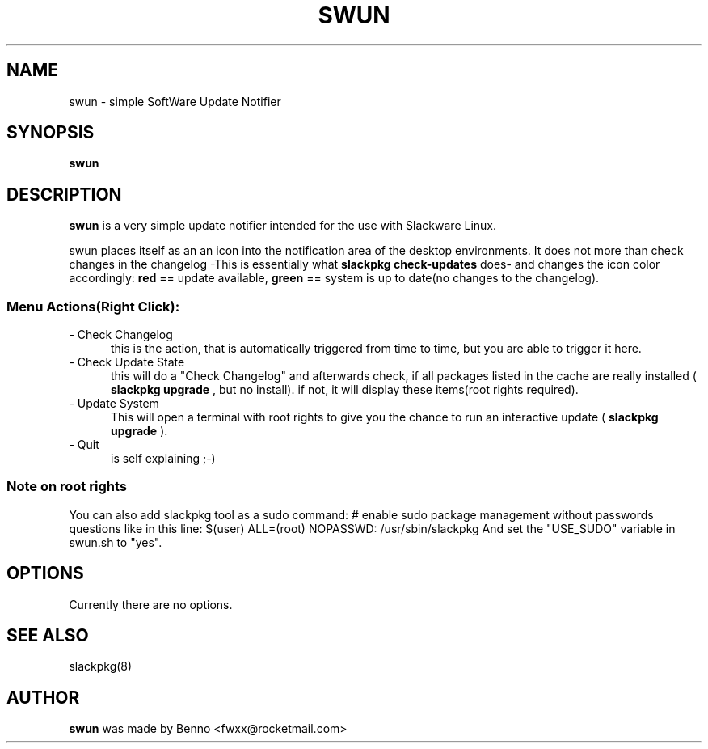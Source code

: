 .TH SWUN 1 "2012 Juli 22"

.SH NAME
swun \- simple SoftWare Update Notifier

.SH SYNOPSIS
.br
.B swun
.PP

.SH DESCRIPTION
.B swun 
is a very simple update notifier intended for the use with Slackware Linux.
.PP
swun places itself as an an icon into the notification area of the 
desktop environments.
It does not more than check changes in the changelog 
-This is essentially what 
.B "slackpkg check-updates" 
does- and changes the icon color accordingly:
.BR red 
== update available,
.BR green 
== system is up to date(no changes to the changelog).

.SS
Menu Actions(Right Click):
.TP 5
- Check Changelog
this is the action, that is automatically triggered from time to time, 
but you are able to trigger it here.
.TP 5
- Check Update State
this will do a "Check Changelog" and afterwards check, if all packages
listed in the cache are really installed (
.B slackpkg upgrade
, but no install). 
if not, it will display these items(root rights required).
.TP 5
- Update System
This will open a terminal with root rights to give you the chance 
to run an interactive update (
.B slackpkg upgrade
). 
.TP 5
- Quit 
is self explaining ;-)

.SS
Note on root rights
You can also add slackpkg tool as a sudo command:
# enable sudo package management without passwords questions like in this line:
$(user)  ALL=(root) NOPASSWD: /usr/sbin/slackpkg
And set the "USE_SUDO" variable in swun.sh to "yes".

.SH OPTIONS
Currently there are no options.

.SH SEE ALSO
slackpkg(8)

.SH AUTHOR
.B swun
was made by Benno <fwxx@rocketmail.com>
